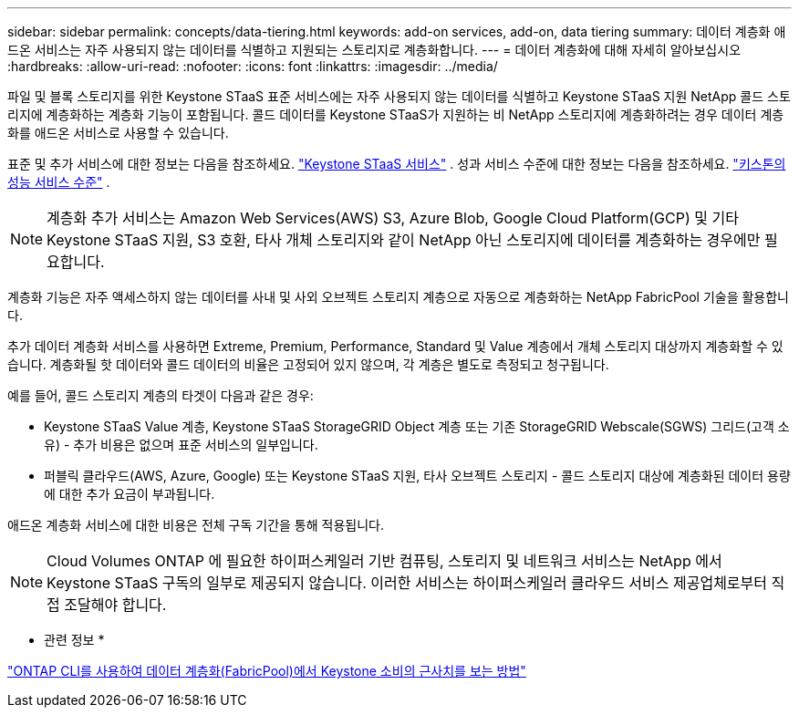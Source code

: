 ---
sidebar: sidebar 
permalink: concepts/data-tiering.html 
keywords: add-on services, add-on, data tiering 
summary: 데이터 계층화 애드온 서비스는 자주 사용되지 않는 데이터를 식별하고 지원되는 스토리지로 계층화합니다. 
---
= 데이터 계층화에 대해 자세히 알아보십시오
:hardbreaks:
:allow-uri-read: 
:nofooter: 
:icons: font
:linkattrs: 
:imagesdir: ../media/


[role="lead"]
파일 및 블록 스토리지를 위한 Keystone STaaS 표준 서비스에는 자주 사용되지 않는 데이터를 식별하고 Keystone STaaS 지원 NetApp 콜드 스토리지에 계층화하는 계층화 기능이 포함됩니다. 콜드 데이터를 Keystone STaaS가 지원하는 비 NetApp 스토리지에 계층화하려는 경우 데이터 계층화를 애드온 서비스로 사용할 수 있습니다.

표준 및 추가 서비스에 대한 정보는 다음을 참조하세요. link:../concepts/supported-storage-services.html["Keystone STaaS 서비스"] . 성과 서비스 수준에 대한 정보는 다음을 참조하세요. link:../concepts/service-levels.html["키스톤의 성능 서비스 수준"] .


NOTE: 계층화 추가 서비스는 Amazon Web Services(AWS) S3, Azure Blob, Google Cloud Platform(GCP) 및 기타 Keystone STaaS 지원, S3 호환, 타사 개체 스토리지와 같이 NetApp 아닌 스토리지에 데이터를 계층화하는 경우에만 필요합니다.

계층화 기능은 자주 액세스하지 않는 데이터를 사내 및 사외 오브젝트 스토리지 계층으로 자동으로 계층화하는 NetApp FabricPool 기술을 활용합니다.

추가 데이터 계층화 서비스를 사용하면 Extreme, Premium, Performance, Standard 및 Value 계층에서 개체 스토리지 대상까지 계층화할 수 있습니다. 계층화될 핫 데이터와 콜드 데이터의 비율은 고정되어 있지 않으며, 각 계층은 별도로 측정되고 청구됩니다.

예를 들어, 콜드 스토리지 계층의 타겟이 다음과 같은 경우:

* Keystone STaaS Value 계층, Keystone STaaS StorageGRID Object 계층 또는 기존 StorageGRID Webscale(SGWS) 그리드(고객 소유) - 추가 비용은 없으며 표준 서비스의 일부입니다.
* 퍼블릭 클라우드(AWS, Azure, Google) 또는 Keystone STaaS 지원, 타사 오브젝트 스토리지 - 콜드 스토리지 대상에 계층화된 데이터 용량에 대한 추가 요금이 부과됩니다.


애드온 계층화 서비스에 대한 비용은 전체 구독 기간을 통해 적용됩니다.


NOTE: Cloud Volumes ONTAP 에 필요한 하이퍼스케일러 기반 컴퓨팅, 스토리지 및 네트워크 서비스는 NetApp 에서 Keystone STaaS 구독의 일부로 제공되지 않습니다. 이러한 서비스는 하이퍼스케일러 클라우드 서비스 제공업체로부터 직접 조달해야 합니다.

* 관련 정보 *

link:https://kb.netapp.com/hybrid/Keystone/AIQ_Dashboard/How_to_approximate_Keystone_Consumption_with_Data_Tiering_(FabricPool)_through_the_ONTAP_cli["ONTAP CLI를 사용하여 데이터 계층화(FabricPool)에서 Keystone 소비의 근사치를 보는 방법"^]
